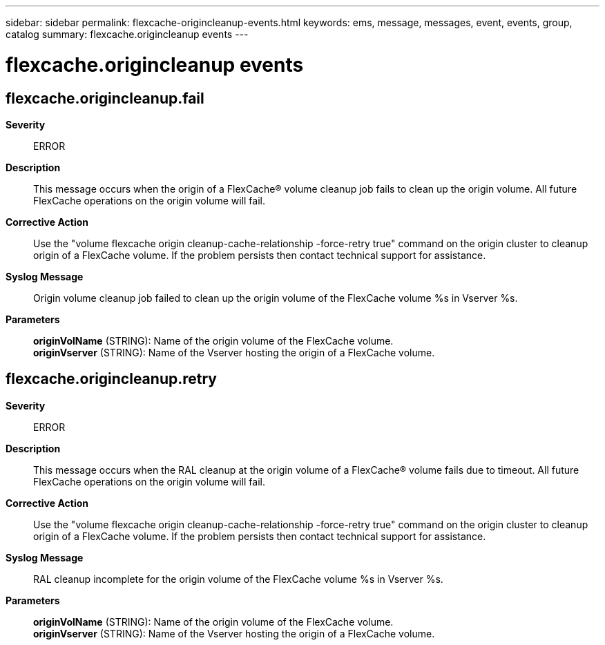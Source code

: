---
sidebar: sidebar
permalink: flexcache-origincleanup-events.html
keywords: ems, message, messages, event, events, group, catalog
summary: flexcache.origincleanup events
---

= flexcache.origincleanup events
:toclevels: 1
:hardbreaks:
:nofooter:
:icons: font
:linkattrs:
:imagesdir: ./media/

== flexcache.origincleanup.fail
*Severity*::
ERROR
*Description*::
This message occurs when the origin of a FlexCache(R) volume cleanup job fails to clean up the origin volume. All future FlexCache operations on the origin volume will fail.
*Corrective Action*::
Use the "volume flexcache origin cleanup-cache-relationship -force-retry true" command on the origin cluster to cleanup origin of a FlexCache volume. If the problem persists then contact technical support for assistance.
*Syslog Message*::
Origin volume cleanup job failed to clean up the origin volume of the FlexCache volume %s in Vserver %s.
*Parameters*::
*originVolName* (STRING): Name of the origin volume of the FlexCache volume.
*originVserver* (STRING): Name of the Vserver hosting the origin of a FlexCache volume.

== flexcache.origincleanup.retry
*Severity*::
ERROR
*Description*::
This message occurs when the RAL cleanup at the origin volume of a FlexCache(R) volume fails due to timeout. All future FlexCache operations on the origin volume will fail.
*Corrective Action*::
Use the "volume flexcache origin cleanup-cache-relationship -force-retry true" command on the origin cluster to cleanup origin of a FlexCache volume. If the problem persists then contact technical support for assistance.
*Syslog Message*::
RAL cleanup incomplete for the origin volume of the FlexCache volume %s in Vserver %s.
*Parameters*::
*originVolName* (STRING): Name of the origin volume of the FlexCache volume.
*originVserver* (STRING): Name of the Vserver hosting the origin of a FlexCache volume.
